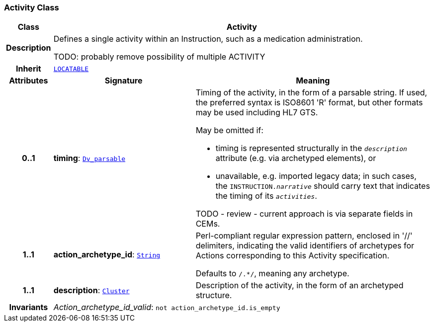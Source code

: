 === Activity Class

[cols="^1,3,5"]
|===
h|*Class*
2+^h|*Activity*

h|*Description*
2+a|Defines a single activity within an Instruction, such as a medication administration.

TODO: probably remove possibility of multiple ACTIVITY

h|*Inherit*
2+|`link:/releases/GCM/{gcm_release}/common.html#_locatable_class[LOCATABLE^]`

h|*Attributes*
^h|*Signature*
^h|*Meaning*

h|*0..1*
|*timing*: `link:/releases/GCM/{gcm_release}/data_types.html#_dv_parsable_class[Dv_parsable^]`
a|Timing of the activity, in the form of a parsable string. If used, the preferred syntax is ISO8601 'R' format, but other formats may be used including HL7 GTS.

May be omitted if:

* timing is represented structurally in the `_description_` attribute (e.g. via archetyped elements), or
* unavailable, e.g. imported legacy data; in such cases, the `INSTRUCTION._narrative_` should carry text that indicates the timing of its `_activities_`.

TODO - review - current approach is via separate fields in CEMs.

h|*1..1*
|*action_archetype_id*: `link:/releases/BASE/{base_release}/foundation_types.html#_string_class[String^]`
a|Perl-compliant regular expression pattern, enclosed in  '//' delimiters, indicating the valid identifiers of archetypes for Actions corresponding to this Activity specification.

Defaults to  `/.*/`, meaning any archetype.

h|*1..1*
|*description*: `link:/releases/GCM/{gcm_release}/data_structures.html#_cluster_class[Cluster^]`
a|Description of the activity, in the form of an archetyped structure.

h|*Invariants*
2+a|__Action_archetype_id_valid__: `not action_archetype_id.is_empty`
|===
